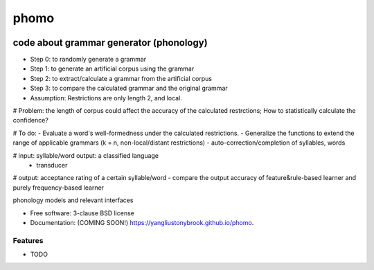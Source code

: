 =====
phomo
=====

.. image:: https://img.shields.io/travis/yangliustonybrook/phomo.svg
        :target: https://travis-ci.org/yangliustonybrook/phomo

.. image:: https://img.shields.io/pypi/v/phomo.svg
        :target: https://pypi.python.org/pypi/phomo


code about grammar generator (phonology)
========================================
- Step 0: to randomly generate a grammar
- Step 1: to generate an artificial corpus using the grammar
- Step 2: to extract/calculate a grammar from the artificial corpus
- Step 3: to compare the calculated grammar and the original grammar
- Assumption: Restrictions are only length 2, and local.

# Problem: the length of corpus could affect the accuracy of the calculated restrctions; How to statistically calculate the confidence?

# To do:
- Evaluate a word's well-formedness under the calculated restrictions.
- Generalize the functions to extend the range of applicable grammars (k = n, non-local/distant restrictions)
- auto-correction/completion of syllables, words

# input: syllable/word output: a classified language
 - transducer

# output: acceptance rating of a certain syllable/word
- compare the output accuracy of feature&rule-based learner and purely frequency-based learner

phonology models and relevant interfaces

* Free software: 3-clause BSD license
* Documentation: (COMING SOON!) https://yangliustonybrook.github.io/phomo.

Features
--------

* TODO
